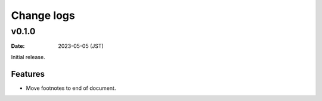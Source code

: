===========
Change logs
===========

v0.1.0
======

:date: 2023-05-05 (JST)

Initial release.

Features
--------

* Move footnotes to end of document.
